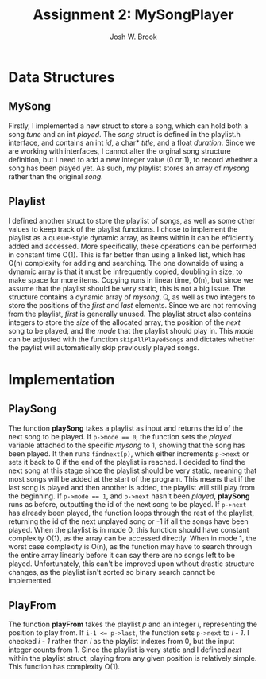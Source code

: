 #+AUTHOR:    Josh W. Brook
#+TITLE:     *Assignment 2: MySongPlayer*
#+EMAIL:     joshwbrook01@gmail.com
#+OPTIONS: toc:nil 

* Data Structures

** MySong 

Firstly, I implemented a new struct to store a song, which can hold both a song /tune/ and an int /played/.
The /song/ struct is defined in the playlist.h interface, and contains an int /id/, a char* /title/, and a float /duration/.
Since we are working with interfaces, I cannot alter the orginal song structure definition, but I need to add a new integer value (0 or 1), to record whether a song has been played yet.
As such, my playlist stores an array of /mysong/ rather than the original /song/.

** Playlist

I defined another struct to store the playlist of songs, as well as some other values to keep track of the playlist functions.
I chose to implement the playlist as a queue-style dynamic array, as items within it can be efficiently added and accessed. 
More specifically, these operations can be performed in constant time O(1).
This is far better than using a linked list, which has O(n) complexity for adding and searching.
The one downside of using a dynamic array is that it must be infrequently copied, doubling in size, to make space for more items.
Copying runs in linear time, O(n), but since we assume that the playlist should be very static, this is not a big issue.
The structure contains a dynamic array of /mysong/, Q, as well as two integers to store the positions of the /first/ and /last/ elements.
Since we are not removing from the playlist, /first/ is generally unused.
The playlist struct also contains integers to store the /size/ of the allocated array, the position of the /next/ song to be played, and the /mode/ that the playlist should play in.
This /mode/ can be adjusted with the function ~skipAllPlayedSongs~ and dictates whether the paylist will automatically skip previously played songs.

* Implementation

** PlaySong

The function *playSong* takes a playlist as input and returns the id of the next song to be played.
If ~p->mode == 0~, the function sets the /played/ variable attached to the specific /mysong/ to 1, showing that the song has been played. 
It then runs ~findnext(p)~, which either increments ~p->next~ or sets it back to 0 if the end of the playlist is reached.
I decided to find the next song at this stage since the playlist should be very static, meaning that most songs will be added at the start of the program.
This means that if the last song is played and then another is added, the playlist will still play from the beginning.
If ~p->mode == 1~, and ~p->next~ hasn't been /played/, *playSong* runs as before, outputting the id of the next song to be played.
If ~p->next~ has already been played, the function loops through the rest of the playlist, returning the id of the next unplayed song or -1 if all the songs have been played.
When the playlist is in mode 0, this function should have constant complexity O(1), as the array can be accessed directly.
When in mode 1, the worst case complexity is O(n), as the function may have to search through the entire array linearly before it can say there are no songs left to be played.
Unfortunately, this can't be improved upon wthout drastic structure changes, as the playlist isn't sorted so binary search cannot be implemented.

** PlayFrom

The function *playFrom* takes the playlist /p/ and an integer /i/, representing the position to play from.
If ~i-1 <= p->last~, the function sets ~p->next~ to /i - 1/.
I checked /i - 1/ rather than /i/ as the playlist indexes from 0, but the input integer counts from 1.
Since the playlist is very static and I defined /next/ within the playlist struct, playing from any given position is relatively simple.
This function has complexity O(1).
